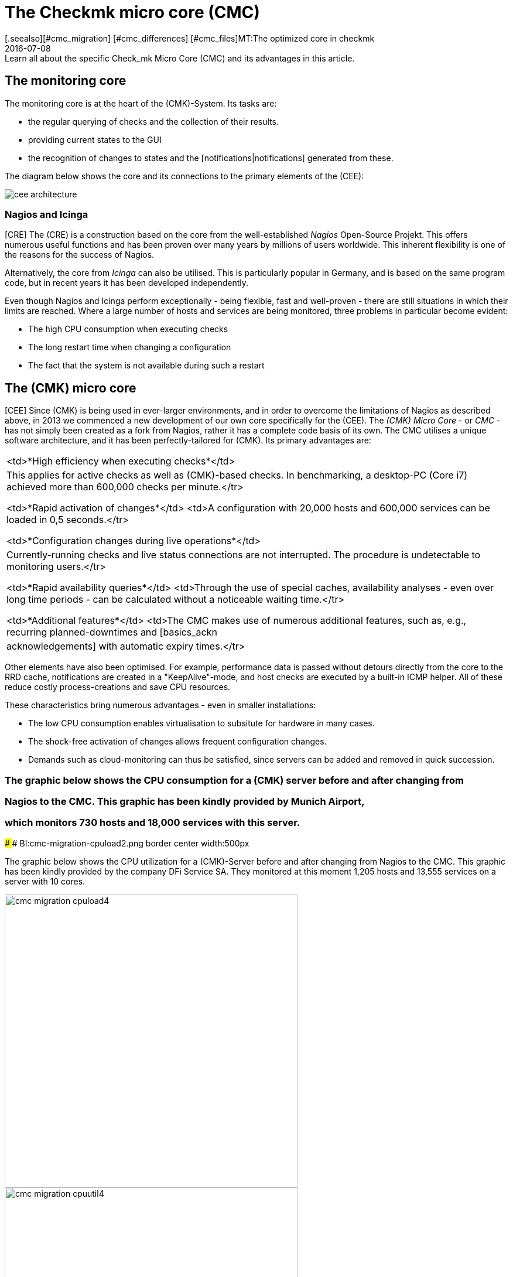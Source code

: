 = The Checkmk micro core (CMC)
:revdate: 2016-07-08
[.seealso][#cmc_migration] [#cmc_differences] [#cmc_files]MT:The optimized core in checkmk
MD:Learn all about the specific Check_mk Micro Core (CMC) and its advantages in this article.

== The monitoring core

The monitoring core is at the heart of the (CMK)-System.
Its tasks are:

* the regular querying of checks and the collection of their results.
* providing current states to the GUI
* the recognition of changes to states and the [notifications|notifications] generated from these.

The diagram below shows the core and its connections to the primary elements of the (CEE):

[#architecture]
image::bilder/cee_architecture.png[]

=== Nagios and Icinga

[CRE] The (CRE) is a construction based on the core from the well-established _Nagios_
Open-Source Projekt. This offers numerous useful functions and has been proven over many years
by millions of users worldwide.
This inherent flexibility is one of the reasons for the success of Nagios.

Alternatively, the core from _Icinga_ can also be utilised. This is particularly popular
in Germany, and is based on the same program code, but in recent years it has been developed independently.

Even though Nagios and Icinga perform exceptionally - being flexible, fast and well-proven -
there are still situations in which their limits are reached.
Where a large number of hosts and services are being monitored,
three problems in particular become evident:

* The high CPU consumption when executing checks
* The long restart time when changing a configuration
* The fact that the system is not available during such a restart

== The (CMK) micro core

[CEE] Since (CMK) is being used in ever-larger environments, and in order to overcome
the limitations of Nagios as described above, in 2013 we commenced a new development of
our own core specifically for the (CEE).
The _(CMK) Micro Core_ - or _CMC_ - has not simply been created as a fork from Nagios,
rather it has a complete code basis of its own.
The CMC utilises a unique software architecture, and it has been perfectly-tailored for (CMK).
Its primary advantages are:

[cols=, ]
|===

<td>*High efficiency when executing checks*</td>
|This applies for active checks as well as (CMK)-based checks. In
benchmarking, a desktop-PC (Core i7) achieved more than 600,000 checks
per minute.</tr>

<td>*Rapid activation of changes*</td> <td>A configuration with
20,000 hosts and 600,000 services can be loaded in 0,5 seconds.</tr>

<td>*Configuration changes during live operations*</td>
|Currently-running checks and live status connections are not
interrupted. The procedure is undetectable to monitoring users.</tr>

<td>*Rapid availability queries*</td> <td>Through the use of
special caches, availability analyses - even over long time periods - can
be calculated without a noticeable waiting time.</tr>

<td>*Additional features*</td> <td>The CMC makes use of numerous
additional features, such as, e.g., recurring planned-downtimes and
[basics_ackn|acknowledgements] with automatic expiry times.</tr>

|===

Other elements have also been optimised. For example, performance data is passed without detours
directly from the core to the RRD cache, notifications are created in a "KeepAlive"-mode,
and host checks are executed by a built-in ICMP helper.
All of these reduce costly process-creations and save CPU resources.

These characteristics bring numerous advantages - even in smaller installations:

* The low CPU consumption enables virtualisation to subsitute for hardware in many cases.
* The shock-free activation of changes allows frequent configuration changes.
* Demands such as cloud-monitoring can thus be satisfied, since servers can be added and removed in quick succession.

### The graphic below shows the CPU consumption for a (CMK) server before and after changing from
### Nagios to the CMC. This graphic has been kindly provided by Munich Airport,
### which monitors 730 hosts and 18,000 services with this server.
###
### BI:cmc-migration-cpuload2.png border center width:500px

The graphic below shows the CPU utilization for a (CMK)-Server before and
after changing from Nagios to the CMC. This graphic has been kindly provided
by the company DFi Service SA. They monitored at this moment 1,205 hosts
and 13,555 services on a server with 10 cores.

image::bilder/cmc-migration-cpuload4.png[align=center,width=500]
image::bilder/cmc-migration-cpuutil4.png[align=center,width=500]

Another project shows similar results. The following graphs show a restructuring of Nagios as the core
on the CMC in an environment with 56,602 services on 2,230 monitored hosts on a virtual machine with two cores:

image::bilder/cmc-migration-cpuload.png[align=border,center]
image::bilder/cmc-migration-cpuutil.png[align=border,center]
image::bilder/cmc-migration-diskio.png[align=border,center]

The magnitude of the difference in an individual case naturally depends on many factors.
In the above case a smaller instance that was not restructured runs on the same server.
Without this the difference in consumption would be even more noticeable.

Further articles on the CMC:

IN:cmc_migration    Restructuring Nagios/Icinga on the CMC
IN:cmc_differences  How the CMC differs from Nagios/Icinga
IN:cmc_files        What lies where? Logdata, configuration, etc.

== Frequently Asked Questions (FAQs)

=== Can the CMC also run normal Nagios Plug-ins?
The CMC can of course also run classic Nagios checks actively and passively.

=== Will (CMK) continue to support Nagios?
(CMK) is and will remain compatible with Nagios and will continue to fully-support the Nagios core.
Likewise the (CEE) will continue to have Nagios as an optional core.

=== Can I switch between Nagios and CMC?

Switching between the two cores is simple, as long as your configuration has been created cleanly
with WATO. Details on this can be found in the [cmc_migration|Migration to the CMC] article.
By default the (CEE) create new instances with the CMC as the core.

=== Is the CMC freely available?

The CMC is only available as a component of the (CEE) in conjunction with a subscription.
